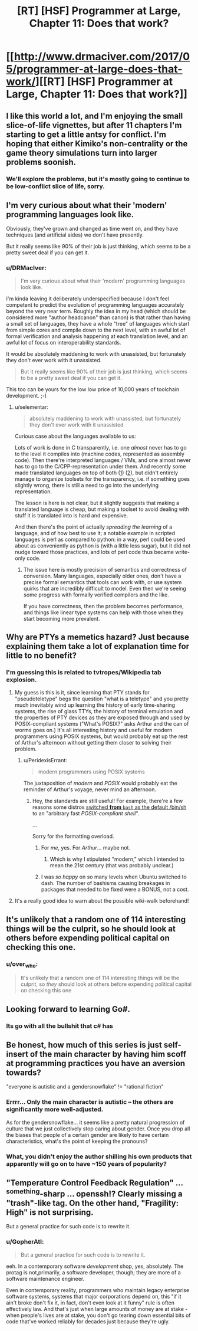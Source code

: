 #+TITLE: [RT] [HSF] Programmer at Large, Chapter 11: Does that work?

* [[http://www.drmaciver.com/2017/05/programmer-at-large-does-that-work/][[RT] [HSF] Programmer at Large, Chapter 11: Does that work?]]
:PROPERTIES:
:Author: DRMacIver
:Score: 33
:DateUnix: 1494679707.0
:DateShort: 2017-May-13
:END:

** I like this world a lot, and I'm enjoying the small slice-of-life vignettes, but after 11 chapters I'm starting to get a little antsy for conflict. I'm hoping that either Kimiko's non-centrality or the game theory simulations turn into larger problems soonish.
:PROPERTIES:
:Author: arenavanera
:Score: 8
:DateUnix: 1494727868.0
:DateShort: 2017-May-14
:END:

*** We'll explore the problems, but it's mostly going to continue to be low-conflict slice of life, sorry.
:PROPERTIES:
:Author: DRMacIver
:Score: 8
:DateUnix: 1494750296.0
:DateShort: 2017-May-14
:END:


** I'm very curious about what their 'modern' programming languages look like.

Obviously, they've grown and changed as time went on, and they have techniques (and artificial aides) we don't have presently.

But it really seems like 90% of their job is just thinking, which seems to be a pretty sweet deal if you can get it.
:PROPERTIES:
:Author: failed_novelty
:Score: 8
:DateUnix: 1494707469.0
:DateShort: 2017-May-14
:END:

*** u/DRMacIver:
#+begin_quote
  I'm very curious about what their 'modern' programming languages look like.
#+end_quote

I'm kinda leaving it deliberately underspecified because I don't feel competent to predict the evolution of programming languages accurately beyond the very near term. Roughly the idea in my head (which should be considered more "author headcanon" than canon) is that rather than having a small set of languages, they have a whole "tree" of languages which start from simple cores and compile down to the next level, with an awful lot of formal verification and analysis happening at each translation level, and an awful lot of focus on interoperability standards.

It would be absolutely maddening to work with unassisted, but fortunately they don't ever work with it unassisted.

#+begin_quote
  But it really seems like 90% of their job is just thinking, which seems to be a pretty sweet deal if you can get it.
#+end_quote

This too can be yours for the low low price of 10,000 years of toolchain development. ;-)
:PROPERTIES:
:Author: DRMacIver
:Score: 6
:DateUnix: 1494750605.0
:DateShort: 2017-May-14
:END:

**** u/selementar:
#+begin_quote
  absolutely maddening to work with unassisted, but fortunately they don't ever work with it unassisted
#+end_quote

Curious case about the languages available to us:

Lots of work is done in C transparently, i.e. one /almost/ never has to go to the level it compiles into (machine codes, represented as assembly code). Then there're interpreted languages / VMs, and one almost never has to go to the C/CPP-representation under them. And recently some made translated languages on top of both ([[http://cython.org/][1]]) ([[http://coffeescript.org/][2]]), but didn't entirely manage to organize toolsets for the transparency, i.e. if something goes slightly wrong, there is still a need to go into the underlying representation.

The lesson is here is not clear, but it slightly suggests that making a translated language is cheap, but making a toolset to avoid dealing with stuff it is translated into is hard and expensive.

And then there's the point of actually /spreading the learning/ of a language, and of how best to use it; a notable example in scripted languages is perl as compared to python: in a way, perl could be used about as conveniently as python is (with a little less sugar), but it did not nudge toward those practices, and lots of perl code thus became write-only code.
:PROPERTIES:
:Author: selementar
:Score: 2
:DateUnix: 1494754137.0
:DateShort: 2017-May-14
:END:

***** The issue here is mostly precision of semantics and correctness of conversion. Many languages, especially older ones, don't have a precise formal semantics that tools can work with, or use system quirks that are incredibly difficult to model. Even then we're seeing some progress with formally verified compilers and the like.

If you have correctness, then the problem becomes performance, and things like linear type systems can help with those when they start becoming more prevalent.
:PROPERTIES:
:Author: Jello_Raptor
:Score: 2
:DateUnix: 1495479613.0
:DateShort: 2017-May-22
:END:


** Why are PTYs a memetics hazard? Just because explaining them take a lot of explanation time for little to no benefit?
:PROPERTIES:
:Author: nicholaslaux
:Score: 6
:DateUnix: 1494692289.0
:DateShort: 2017-May-13
:END:

*** I'm guessing this is related to tvtropes/Wikipedia tab explosion.
:PROPERTIES:
:Author: sparr
:Score: 6
:DateUnix: 1494698643.0
:DateShort: 2017-May-13
:END:

**** My guess is this is it, since learning that PTY stands for "pseudoteletype" begs the question "what is a teletype" and you pretty much inevitably wind up learning the history of early time-sharing systems, the rise of glass TTYs, the history of terminal emulation and the properties of PTY devices as they are exposed through and used by POSIX-compliant systems ("What's POSIX?" asks Arthur and the can of worms goes on.) It's all interesting history and useful for modern programmers using POSIX systems, but would probably eat up the rest of Arthur's afternoon without getting them closer to solving their problem.
:PROPERTIES:
:Author: gryfft
:Score: 15
:DateUnix: 1494702279.0
:DateShort: 2017-May-13
:END:

***** u/PeridexisErrant:
#+begin_quote
  modern programmers using POSIX systems
#+end_quote

The juxtaposition of /modern/ and /POSIX/ would probably eat the reminder of Arthur's voyage, never mind an afternoon.
:PROPERTIES:
:Author: PeridexisErrant
:Score: 3
:DateUnix: 1494740429.0
:DateShort: 2017-May-14
:END:

****** Hey, the standards are still useful! For example, there're a few reasons some distros [[https://wiki.ubuntu.com/DashAsBinSh][switched *from* =bash= as the default /bin/sh]] to an "arbitrary fast /POSIX-compliant shell/".

...

Sorry for the formatting overload.
:PROPERTIES:
:Author: selementar
:Score: 3
:DateUnix: 1494754355.0
:DateShort: 2017-May-14
:END:

******* For /me/, yes. For /Arthur/... maybe not.
:PROPERTIES:
:Author: PeridexisErrant
:Score: 3
:DateUnix: 1494755623.0
:DateShort: 2017-May-14
:END:

******** Which is why I stipulated "modern," which I intended to mean the 21st century (that was probably unclear.)
:PROPERTIES:
:Author: gryfft
:Score: 3
:DateUnix: 1494767777.0
:DateShort: 2017-May-14
:END:


******* I was /so happy/ on so many levels when Ubuntu switched to dash. The number of bashisms causing breakages in packages that needed to be fixed were a BONUS, not a cost.
:PROPERTIES:
:Author: sparr
:Score: 2
:DateUnix: 1494891526.0
:DateShort: 2017-May-16
:END:


**** It's a really good idea to warn about the possible wiki-walk beforehand!
:PROPERTIES:
:Author: nerdguy1138
:Score: 3
:DateUnix: 1494704753.0
:DateShort: 2017-May-14
:END:


** It's unlikely that a random one of 114 interesting things will be the culprit, so he should look at others before expending political capital on checking this one.
:PROPERTIES:
:Author: Gurkenglas
:Score: 7
:DateUnix: 1494688079.0
:DateShort: 2017-May-13
:END:

*** u/over_who:
#+begin_quote
  It's unlikely that a random one of 114 interesting things will be the culprit, so /they/ should look at others before expending political capital on checking this one
#+end_quote
:PROPERTIES:
:Author: over_who
:Score: 8
:DateUnix: 1494688328.0
:DateShort: 2017-May-13
:END:


** Looking forward to learning Go#.
:PROPERTIES:
:Author: MoralRelativity
:Score: 2
:DateUnix: 1494745044.0
:DateShort: 2017-May-14
:END:

*** Its go with all the bullshit that c# has
:PROPERTIES:
:Author: monkyyy0
:Score: 2
:DateUnix: 1494984549.0
:DateShort: 2017-May-17
:END:


** Be honest, how much of this series is just self-insert of the main character by having him scoff at programming practices you have an aversion towards?

"everyone is autistic and a gendersnowflake" != "rational fiction"
:PROPERTIES:
:Author: BadGoyWithAGun
:Score: 3
:DateUnix: 1494715840.0
:DateShort: 2017-May-14
:END:

*** Errrr... Only the main character is autistic -- the others are significantly more well-adjusted.

As for the gendersnowflake... it seems like a pretty natural progression of culture that we just collectively stop caring about gender. Once you drop all the biases that people of a certain gender are likely to have certain characteristics, what's the point of keeping the pronouns?
:PROPERTIES:
:Author: heiligeEzel
:Score: 1
:DateUnix: 1495004656.0
:DateShort: 2017-May-17
:END:


*** What, you didn't enjoy the author shilling his own products that apparently will go on to have ~150 years of popularity?
:PROPERTIES:
:Author: sephirothrr
:Score: 1
:DateUnix: 1494731327.0
:DateShort: 2017-May-14
:END:


** "Temperature Control Feedback Regulation" ... ^{something}-sharp ... openssh!? Clearly missing a "trash"-like tag. On the other hand, "Fragility: High" is not surprising.

But a general practice for such code is to rewrite it.
:PROPERTIES:
:Author: selementar
:Score: 1
:DateUnix: 1494754874.0
:DateShort: 2017-May-14
:END:

*** u/GopherAtl:
#+begin_quote
  But a general practice for such code is to rewrite it.
#+end_quote

eeh. In a contemporary software /development/ shop, yes, absolutely. The protag is not,primarily, a software developer, though; they are more of a software maintenance engineer.

Even in contemporary reality, programmers who maintain legacy enterprise software systems, systems that major corporations depend on, this "if it ain't broke don't fix it, in fact, don't even look at it funny" rule is often effectively law. And that's just when large amounts of money are at stake - when people's lives are at stake, you don't go tearing down essential bits of code that've worked reliably for decades just because they're ugly.
:PROPERTIES:
:Author: GopherAtl
:Score: 1
:DateUnix: 1495551473.0
:DateShort: 2017-May-23
:END:

